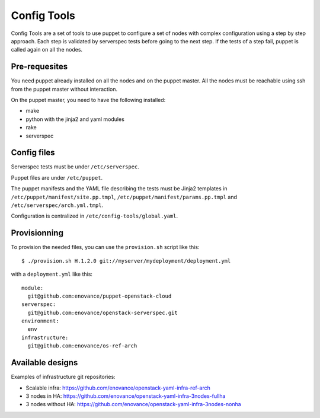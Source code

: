 Config Tools
============

Config Tools are a set of tools to use puppet to configure a set of
nodes with complex configuration using a step by step approach. Each
step is validated by serverspec tests before going to the next
step. If the tests of a step fail, puppet is called again on all the
nodes.

Pre-requesites
++++++++++++++

You need puppet already installed on all the nodes and on the puppet
master. All the nodes must be reachable using ssh from the puppet
master without interaction.

On the puppet master, you need to have the following installed:

- make
- python with the jinja2 and yaml modules
- rake
- serverspec

Config files
++++++++++++

Serverspec tests must be under ``/etc/serverspec``.

Puppet files are under ``/etc/puppet``.

The puppet manifests and the YAML file describing the tests must be
Jinja2 templates in ``/etc/puppet/manifest/site.pp.tmpl``,
``/etc/puppet/manifest/params.pp.tmpl`` and
``/etc/serverspec/arch.yml.tmpl``.

Configuration is centralized in ``/etc/config-tools/global.yaml``.

Provisionning
+++++++++++++

To provision the needed files, you can use the ``provision.sh`` script
like this::

  $ ./provision.sh H.1.2.0 git://myserver/mydeployment/deployment.yml

with a ``deployment.yml`` like this::

  module:
    git@github.com:enovance/puppet-openstack-cloud
  serverspec:
    git@github.com:enovance/openstack-serverspec.git
  environment:
    env
  infrastructure:
    git@github.com:enovance/os-ref-arch

 
Available designs
+++++++++++++++++
 
Examples of infrastructure git repositories:

* Scalable infra: https://github.com/enovance/openstack-yaml-infra-ref-arch
* 3 nodes in HA: https://github.com/enovance/openstack-yaml-infra-3nodes-fullha
* 3 nodes without HA: https://github.com/enovance/openstack-yaml-infra-3nodes-nonha
